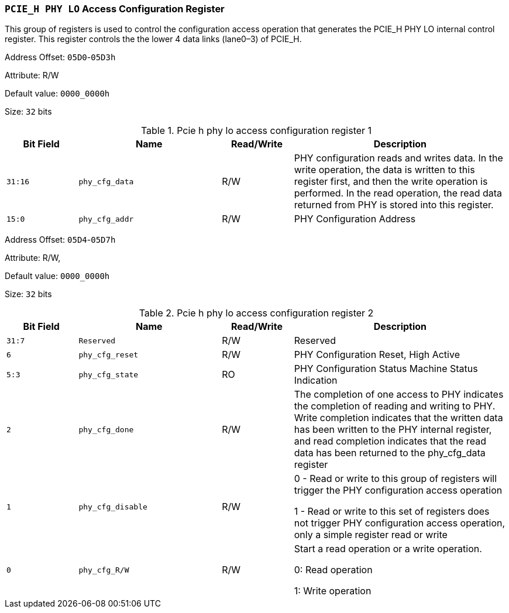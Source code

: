 [[section-pcie-h-phy-lo-access-configuration-register]]
=== `PCIE_H PHY LO` Access Configuration Register

This group of registers is used to control the configuration access operation that generates the PCIE_H PHY LO internal control register. 
This register controls the the lower 4 data links (lane0–3) of PCIE_H.

Address Offset: `05D0`-`05D3h`

Attribute: R/W

Default value: `0000_0000h`

Size: `32` bits

[[pcie-h-phy-lo-access-configuration-register-1]]
.Pcie h phy lo access configuration register 1
[%header,cols="^1m,^2m,^1,3"]
|===
d|Bit Field
d|Name
d|Read/Write
|Description

|31:16
|phy_cfg_data
|R/W
|PHY configuration reads and writes data. In the write operation, the data is written to this register first, and then the write operation is performed. In the read operation, the read data returned from PHY is stored into this register.

|15:0
|phy_cfg_addr
|R/W
|PHY Configuration Address
|===

Address Offset: `05D4`-`05D7h`

Attribute: R/W,

Default value: `0000_0000h`

Size: `32` bits

[[pcie-h-phy-lo-access-configuration-register-2]]
.Pcie h phy lo access configuration register 2
[%header,cols="^1m,^2m,^1,3"]
|===
d|Bit Field
d|Name
d|Read/Write
|Description

|31:7
|Reserved
|R/W
|Reserved

|6
|phy_cfg_reset
|R/W
|PHY Configuration Reset, High Active

|5:3
|phy_cfg_state
|RO
|PHY Configuration Status Machine Status Indication

|2
|phy_cfg_done
|R/W
|The completion of one access to PHY indicates the completion of reading and writing to PHY. 
Write completion indicates that the written data has been written to the PHY internal register, and read completion indicates that the read data has been returned to the phy_cfg_data register

|1
|phy_cfg_disable
|R/W
|0 - Read or write to this group of registers will trigger the PHY configuration access operation

1 - Read or write to this set of registers does not trigger PHY configuration access operation, only a simple register read or write

|0
|phy_cfg_R/W
|R/W
|Start a read operation or a write operation.

0: Read operation

1: Write operation
|===
